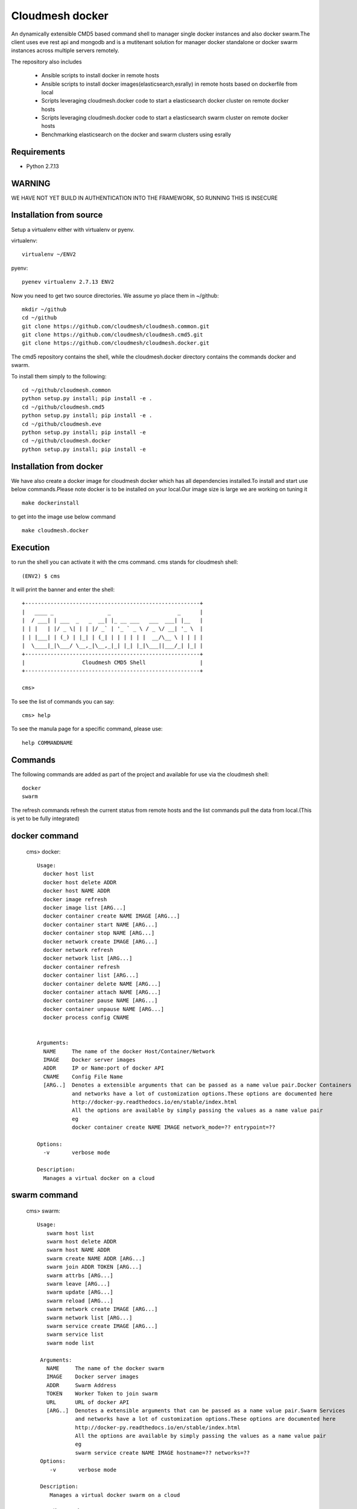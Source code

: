 Cloudmesh docker
==============

An dynamically extensible CMD5 based command shell to manager single docker
instances and also docker swarm.The client uses eve rest api and mongodb
and is a mutitenant solution for manager docker standalone or docker swarm
instances across multiple servers remotely.

The repository also includes

        - Ansible scripts to install docker in remote hosts
	- Ansible scripts to install docker images(elasticsearch,esrally) in remote hosts based 
	  on dockerfile from local
	- Scripts leveraging cloudmesh.docker code to start a elasticsearch docker cluster on 
	  remote docker hosts
	- Scripts leveraging cloudmesh.docker code to start a elasticsearch swarm cluster on 
	  remote docker hosts
	- Benchmarking elasticsearch on the docker and swarm clusters using esrally 

	
Requirements
------------

* Python 2.7.13

WARNING
-------

WE HAVE NOT YET BUILD IN AUTHENTICATION INTO THE FRAMEWORK, SO RUNNING THIS IS INSECURE

Installation from source
------------------------

Setup a virtualenv either with virtualenv or pyenv.

virtualenv::

    virtualenv ~/ENV2

pyenv::

    pyenev virtualenv 2.7.13 ENV2

Now you need to get two source directories. We assume yo place them in
~/github::

    mkdir ~/github
    cd ~/github
    git clone https://github.com/cloudmesh/cloudmesh.common.git
    git clone https://github.com/cloudmesh/cloudmesh.cmd5.git
    git clone https://github.com/cloudmesh/cloudmesh.docker.git

The cmd5 repository contains the shell, while the cloudmesh.docker directory
contains the commands docker and swarm.

To install them simply to the following::

    cd ~/github/cloudmesh.common
    python setup.py install; pip install -e .
    cd ~/github/cloudmesh.cmd5
    python setup.py install; pip install -e .
    cd ~/github/cloudmesh.eve
    python setup.py install; pip install -e
    cd ~/github/cloudmesh.docker
    python setup.py install; pip install -e

Installation from docker
------------------------

We have also create a docker image for cloudmesh docker
which has all dependencies installed.To install and start
use below commands.Please note docker is to be installed
on your local.Our image size is large we are working on tuning it

::

    make dockerinstall
	
to get into the image use below command

::

    make cloudmesh.docker
	
Execution
---------

to run the shell you can activate it with the cms command. cms stands
for cloudmesh shell::

    (ENV2) $ cms

It will print the banner and enter the shell::

    +-------------------------------------------------------+
    |   ____ _                 _                     _      |
    |  / ___| | ___  _   _  __| |_ __ ___   ___  ___| |__   |
    | | |   | |/ _ \| | | |/ _` | '_ ` _ \ / _ \/ __| '_ \  |
    | | |___| | (_) | |_| | (_| | | | | | |  __/\__ \ | | | |
    |  \____|_|\___/ \__,_|\__,_|_| |_| |_|\___||___/_| |_| |
    +-------------------------------------------------------+
    |                  Cloudmesh CMD5 Shell                 |
    +-------------------------------------------------------+

    cms>


To see the list of commands you can say::

    cms> help

To see the manula page for a specific command, please use::

    help COMMANDNAME

Commands
---------

The following commands are added as part of the project and available
for use via the cloudmesh shell::

    docker
    swarm
	
The refresh commands refresh the current status from remote hosts and the
list commands pull the data from local.(This is yet to be fully integrated)
    
docker command
--------------

    cms> docker::
    
          Usage:
            docker host list
            docker host delete ADDR
            docker host NAME ADDR
            docker image refresh
            docker image list [ARG...]
            docker container create NAME IMAGE [ARG...]
            docker container start NAME [ARG...]
            docker container stop NAME [ARG...]
            docker network create IMAGE [ARG...]
            docker network refresh
            docker network list [ARG...]
            docker container refresh
            docker container list [ARG...]
            docker container delete NAME [ARG...]
            docker container attach NAME [ARG...]
            docker container pause NAME [ARG...]
            docker container unpause NAME [ARG...]
            docker process config CNAME

  
          Arguments:
            NAME     The name of the docker Host/Container/Network
            IMAGE    Docker server images
            ADDR     IP or Name:port of docker API
            CNAME    Config File Name
            [ARG..]  Denotes a extensible arguments that can be passed as a name value pair.Docker Containers
                     and networks have a lot of customization options.These options are documented here
                     http://docker-py.readthedocs.io/en/stable/index.html
                     All the options are available by simply passing the values as a name value pair
                     eg
                     docker container create NAME IMAGE network_mode=?? entrypoint=??

          Options:
            -v       verbose mode

          Description:
            Manages a virtual docker on a cloud

swarm command
-------------

    cms> swarm::
    
         Usage:
            swarm host list
            swarm host delete ADDR
            swarm host NAME ADDR
            swarm create NAME ADDR [ARG...]
            swarm join ADDR TOKEN [ARG...]
            swarm attrbs [ARG...]
            swarm leave [ARG...]
            swarm update [ARG...]
            swarm reload [ARG...]
            swarm network create IMAGE [ARG...]
            swarm network list [ARG...]
            swarm service create IMAGE [ARG...]
            swarm service list
            swarm node list

          Arguments:
            NAME     The name of the docker swarm
            IMAGE    Docker server images
            ADDR     Swarm Address
            TOKEN    Worker Token to join swarm
            URL      URL of docker API
            [ARG..]  Denotes a extensible arguments that can be passed as a name value pair.Swarm Services
                     and networks have a lot of customization options.These options are documented here
                     http://docker-py.readthedocs.io/en/stable/index.html
                     All the options are available by simply passing the values as a name value pair
                     eg
                     swarm service create NAME IMAGE hostname=?? networks=??
          Options:
             -v       verbose mode
   
          Description:
             Manages a virtual docker swarm on a cloud



CMD5 configuration
------------------

To configure access to docker on a machine please use the cloudmesh_cmd5.yaml file available
in teh config directory.This file is to be copied to ~/.cloudmesh directory

You will have to do the following modifications to match you machine::

    profile:
        firstname: TBD
        lastname: TBD
        email: TBD
        user: TBD


	system:
        data: ~/.cloudmesh/cloudmesh_inventory.yaml
        console_color: true
    logging:
        file: ~/.cloudmesh/cloudmesh.log
        level: DEBUG
    config:
        path: ~/app/cloudmesh.docker/config/
		
		
Docker Api
----------

The CMD5 docker and swarm commands can be used to work on docker 
installed on any server. The only requirement is to have docker api
exposed out in a certain port.

The repository includes a ansible script availble in config/ansible
directory to install docker on remote hosts as configured in the Hosts 
file.

The YML configs are available in config/ansible/yaml directory.

The YML file docker-chameleon.yml will install the latest docker
on all the remote hosts configured in you hosts file and also enable
your docker remote machines for remote acess .

If you have installed docker manually on the remote hosts please
ensure that the ExecStart
value is set in the /lib/systemd/system/docker.service as below::

    ExecStart=/usr/bin/docker daemon -H fd:// -H tcp://0.0.0.0:4243

Setting the above value and restarting the docker service will ensure 
docker api is exposed and accessible remotely.

Managing Mongo
^^^^^^^^^^^^^^

Next you need to start the mongo service with

::

    cms admin mongo start

You can look at the status and information about the service with ::

    cms admin mongo info
    cms admin mongo status

If you need to stop the service you can use::

    cms admin mongo stop

Managing Eve
^^^^^^^^^^^^^

The settings.py file available as part of cloudmesh.docker/config/restjson needs to be copied to 
~/.cloudmesh/eve directory.The setting.py file has the schema details of the mongo db objects used 
by the client.

Now it is time to start the REST service. THis is done in a separate window with the following commands::

  cms admin rest start

This file is than used by the start action to start the eve service.
Please make sure that you execute this command in a separate window, as
for debugging purposses you will be able to monitor this way interactions
with this service


Steps to execute
----------------
Below are example usage of the command.The first step is always to
set the docker api url::

    cms> docker host test x.x.x.x:4243

    cms> docker host list
	
+----------------+-------+------+--------------+
| Ip             | Name  | Port | Swarmmanager |
+----------------+-------+------+--------------+
| x.x.x.x        | elast | 4243 | False        |
+----------------+-------+------+--------------+

::

    cms> docker image list
+----------------+------------------------------------------+---------------------------------------+------------+
| Ip             | Id                                       | Repository                            | Size       |
+----------------+------------------------------------------+---------------------------------------+------------+
| xxx.xxx.xx.xxx | sha256:5545f4e3b27e330bdeb2b5198e0211273 | karvenka/cloudmesh.docker:latest      | 5586904430 |
|                | 1654d237a0f81ccd0b0e287480a718d          |                                       |            |
| xxx.xxx.xx.xxx | sha256:a21e19753b0c86f2f45a3722e10c1c7f6 | docker.elastic.co/kibana/kibana:5.3.0 | 679453962  |
|                | 2e767e0e4da09043b5ce49b29fa8582          |                                       |            |
+----------------+------------------------------------------+---------------------------------------+------------+

::

    cms> docker container list
+----------------+------------------------------------------+----------+---------------------------------------+---------+
| Ip             | Id                                       | Name     | Image                                 | Status  |
+----------------+------------------------------------------+----------+---------------------------------------+---------+
| xxx.xxx.xx.xxx | b816b199580aa775d747383f179e414dfa9943d4 | /kibana  | docker.elastic.co/kibana/kibana:5.3.0 | created |
|                | 8fa42c574de747904d501942                 |          |                                       |         |
| xxx.xxx.xx.xxx | f3f6751884c513731564b424b7a9ca4d74a41e7f | /kibana1 | docker.elastic.co/kibana/kibana:5.3.0 | created |
|                | 15718f580d897f3452f1b85f                 |          |                                       |         |
+----------------+------------------------------------------+----------+---------------------------------------+---------+

::

    cms> docker container create cloudmesh karvenka/cloudmesh.docker:latest
Container 41e9dd186159bc324ed287a0a8db464c723a041e2e29b019a06a35c52f4e613f is created

::

    cms> docker container refresh

+----------------+------------------------------------------+------------+---------------------------------------+---------+
| Ip             | Id                                       | Name       | Image                                 | Status  |
+----------------+------------------------------------------+------------+---------------------------------------+---------+
| xxx.xxx.xx.xxx | 41e9dd186159bc324ed287a0a8db464c723a041e | /cloudmesh | karvenka/cloudmesh.docker:latest      | created |
|                | 2e29b019a06a35c52f4e613f                 |            |                                       |         |
| xxx.xxx.xx.xxx | f3f6751884c513731564b424b7a9ca4d74a41e7f | /kibana1   | docker.elastic.co/kibana/kibana:5.3.0 | created |
|                | 15718f580d897f3452f1b85f                 |            |                                       |         |
| xxx.xxx.xx.xxx | b816b199580aa775d747383f179e414dfa9943d4 | /kibana    | docker.elastic.co/kibana/kibana:5.3.0 | created |
|                | 8fa42c574de747904d501942                 |            |                                       |         |
+----------------+------------------------------------------+------------+---------------------------------------+---------+

::

    cms> docker container start 41e9dd186159bc324ed287a0a8db464c723a041e2e29b019a06a35c52f4e613f
    cms> docker container refresh
    
+----------------+------------------------------------------+------------+---------------------------------------+---------+
| Ip             | Id                                       | Name       | Image                                 | Status  |
+----------------+------------------------------------------+------------+---------------------------------------+---------+
| xxx.xxx.xx.xxx | 41e9dd186159bc324ed287a0a8db464c723a041e | /cloudmesh | karvenka/cloudmesh.docker:latest      | exited  |
|                | 2e29b019a06a35c52f4e613f                 |            |                                       |         |
| xxx.xxx.xx.xxx | f3f6751884c513731564b424b7a9ca4d74a41e7f | /kibana1   | docker.elastic.co/kibana/kibana:5.3.0 | created |
|                | 15718f580d897f3452f1b85f                 |            |                                       |         |
| xxx.xxx.xx.xxx | b816b199580aa775d747383f179e414dfa9943d4 | /kibana    | docker.elastic.co/kibana/kibana:5.3.0 | created |
|                | 8fa42c574de747904d501942                 |            |                                       |         |
+----------------+------------------------------------------+------------+---------------------------------------+---------+

::

    cms> docker container list

+----------------+------------------------------------------+------------+---------------------------------------+---------+
| Ip             | Id                                       | Name       | Image                                 | Status  |
+----------------+------------------------------------------+------------+---------------------------------------+---------+
| xxx.xxx.xx.xxx | b816b199580aa775d747383f179e414dfa9943d4 | /kibana    | docker.elastic.co/kibana/kibana:5.3.0 | created |
|                | 8fa42c574de747904d501942                 |            |                                       |         |
| xxx.xxx.xx.xxx | 41e9dd186159bc324ed287a0a8db464c723a041e | /cloudmesh | karvenka/cloudmesh.docker:latest      | exited  |
|                | 2e29b019a06a35c52f4e613f                 |            |                                       |         |
| xxx.xxx.xx.xxx | f3f6751884c513731564b424b7a9ca4d74a41e7f | /kibana1   | docker.elastic.co/kibana/kibana:5.3.0 | created |
|                | 15718f580d897f3452f1b85f                 |            |                                       |         |
+----------------+------------------------------------------+------------+---------------------------------------+---------+
Unit Tests
----------

We are providing a simple set of tests that verify the integration of docker
into cloudmesh. They can either be run with `nosetests` or `py.test`.

Use::

  py.test

to check them out and see if the tests succeed.




